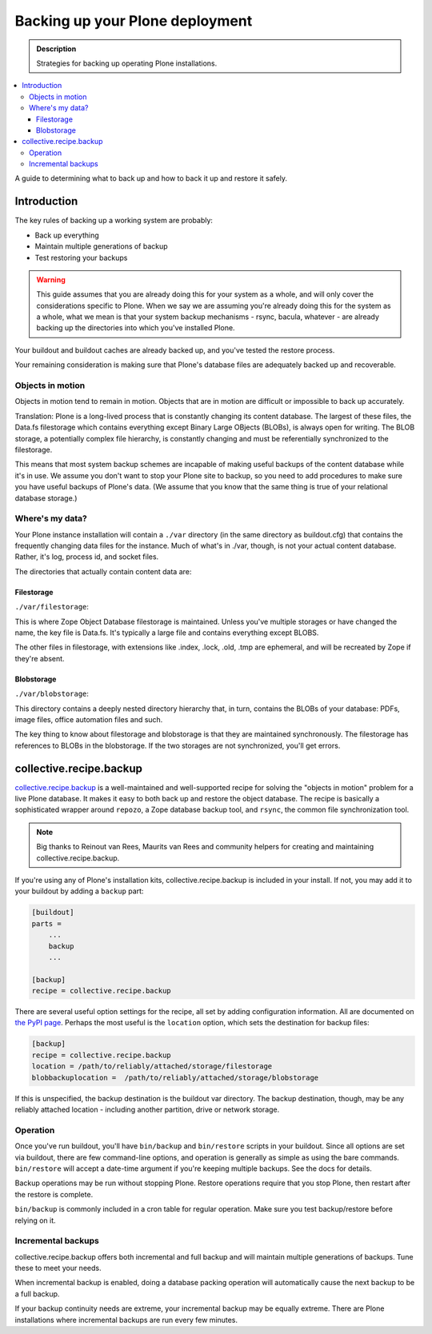================================
Backing up your Plone deployment
================================

.. admonition:: Description

   Strategies for backing up operating Plone installations.

.. contents:: :local:

A guide to determining what to back up and how to back it up and restore it
safely.

Introduction
============

The key rules of backing up a working system are probably:

* Back up everything

* Maintain multiple generations of backup

* Test restoring your backups

.. warning::

    This guide assumes that you are already doing this for your system as a
    whole, and will only cover the considerations specific to Plone. When we
    say we are assuming you're already doing this for the system as a whole,
    what we mean is that your system backup mechanisms - rsync, bacula,
    whatever - are already backing up the directories into which you've
    installed Plone.

Your buildout and buildout caches are already backed up, and you've tested
the restore process.

Your remaining consideration is making sure that
Plone's database files are adequately backed up and recoverable.

Objects in motion
-----------------

Objects in motion tend to remain in motion. Objects that are in motion are
difficult or impossible to back up accurately.

Translation: Plone is a long-lived process that is constantly changing its
content database. The largest of these files, the Data.fs filestorage which
contains everything except Binary Large OBjects (BLOBs), is always open for
writing. The BLOB storage, a potentially complex file hierarchy, is
constantly changing and must be referentially synchronized to the filestorage.

This means that most system backup schemes are incapable of making useful
backups of the content database while it's in use. We assume you don't want
to stop your Plone site to backup, so you need to add procedures to
make sure you have useful backups of Plone's data. (We assume that you know
that the same thing is true of your relational database storage.)

Where's my data?
----------------

Your Plone instance installation will contain a ``./var`` directory (in the same
directory as buildout.cfg) that contains the frequently changing data files
for the instance. Much of what's in ./var, though, is not your actual content
database. Rather, it's log, process id, and socket files.

The directories that actually contain content data are:

Filestorage
~~~~~~~~~~~

``./var/filestorage``:

This is where Zope Object Database filestorage is maintained. Unless
you've multiple storages or have changed the name, the key file is
Data.fs. It's typically a large file and contains everything except BLOBS.

The other files in filestorage, with extensions like .index, .lock,
.old, .tmp are ephemeral, and will be recreated by Zope if they're absent.

Blobstorage
~~~~~~~~~~~

``./var/blobstorage``:

This directory contains a deeply nested directory hierarchy that,
in turn, contains the BLOBs of your database: PDFs, image files, office
automation files and such.

The key thing to know about filestorage and blobstorage is that they are
maintained synchronously. The filestorage has references to BLOBs in the
blobstorage.
If the two storages are not synchronized, you'll get errors.

collective.recipe.backup
========================

`collective.recipe.backup <https://pypi.python.org/pypi/collective.recipe.backup>`_
is a well-maintained and well-supported recipe for solving the "objects in
motion" problem for a live Plone database. It makes it easy to both back up
and restore the object database. The recipe is basically a sophisticated
wrapper around ``repozo``, a Zope database backup tool, and ``rsync``, the
common file synchronization tool.

.. note::

    Big thanks to Reinout van Rees, Maurits van Rees and community helpers for
    creating and maintaining collective.recipe.backup.

If you're using any of Plone's installation kits, collective.recipe.backup is
included in your install. If not, you may add it to your buildout by adding
a ``backup`` part:

.. code-block:: ini

    [buildout]
    parts =
        ...
        backup
        ...

    [backup]
    recipe = collective.recipe.backup

There are several useful option settings for the recipe, all set by adding
configuration information. All are documented on `the PyPI page
<https://pypi.python.org/pypi/collective.recipe.backup>`_. Perhaps the most
useful is the ``location`` option, which sets the destination for backup
files:

.. code-block:: ini

    [backup]
    recipe = collective.recipe.backup
    location = /path/to/reliably/attached/storage/filestorage
    blobbackuplocation =  /path/to/reliably/attached/storage/blobstorage

If this is unspecified, the backup destination is the buildout var directory.
The backup destination, though, may be any reliably attached location -
including another partition, drive or network storage.

Operation
---------

Once you've run buildout, you'll have ``bin/backup`` and ``bin/restore``
scripts in your buildout. Since all options are set via buildout, there are
few command-line options, and operation is generally as simple as using the
bare commands. ``bin/restore`` will accept a date-time argument if you're
keeping multiple backups. See the docs for details.

Backup operations may be run without stopping Plone. Restore operations
require that you stop Plone, then restart after the restore is complete.

``bin/backup`` is commonly included in a cron table for regular operation.
Make sure you test backup/restore before relying on it.

Incremental backups
-------------------

collective.recipe.backup offers both incremental and full backup and will
maintain multiple generations of backups. Tune these to meet your needs.

When incremental backup is enabled, doing a database packing operation will
automatically cause the next backup to be a full backup.

If your backup continuity needs are extreme, your incremental backup may be
equally extreme.
There are Plone installations where incremental backups are run every few minutes.

